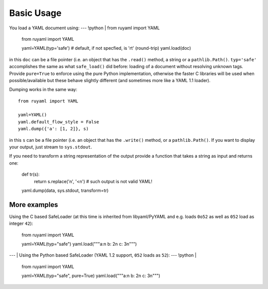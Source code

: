***********
Basic Usage
***********

You load a YAML document using:
--- !python |
from ruyaml import YAML

    from ruyaml import YAML

    yaml=YAML(typ='safe')  # default, if not specfied, is 'rt' (round-trip)
    yaml.load(doc)

in this ``doc`` can be a file pointer (i.e. an object that has the
``.read()`` method, a string or a ``pathlib.Path()``. ``typ='safe'``
accomplishes the same as what ``safe_load()`` did before: loading of a
document without resolving unknown tags. Provide  ``pure=True`` to
enforce using the pure Python implementation, otherwise the faster C libraries will be used
when possible/available but these behave slightly different (and sometimes more like a YAML 1.1 loader).

Dumping works in the same way::

    from ruyaml import YAML

    yaml=YAML()
    yaml.default_flow_style = False
    yaml.dump({'a': [1, 2]}, s)

in this ``s`` can be a file pointer (i.e. an object that has the
``.write()`` method, or a ``pathlib.Path()``. If you want to display
your output, just stream to ``sys.stdout``.

If you need to transform a string representation of the output provide
a function that takes a string as input and returns one:

    def tr(s):
        return s.replace('\n', '<\n')  # such output is not valid YAML!

    yaml.dump(data, sys.stdout, transform=tr)

More examples
=============

Using the C based SafeLoader (at this time is inherited from
libyaml/PyYAML and e.g. loads ``0o52`` as well as ``052`` load as integer ``42``):

    from ruyaml import YAML

    yaml=YAML(typ="safe")
    yaml.load("""a:\n  b: 2\n  c: 3\n""")

--- |
Using the Python based SafeLoader (YAML 1.2 support, ``052`` loads as ``52``):
--- !python |

    from ruyaml import YAML

    yaml=YAML(typ="safe", pure=True)
    yaml.load("""a:\n  b: 2\n  c: 3\n""")
